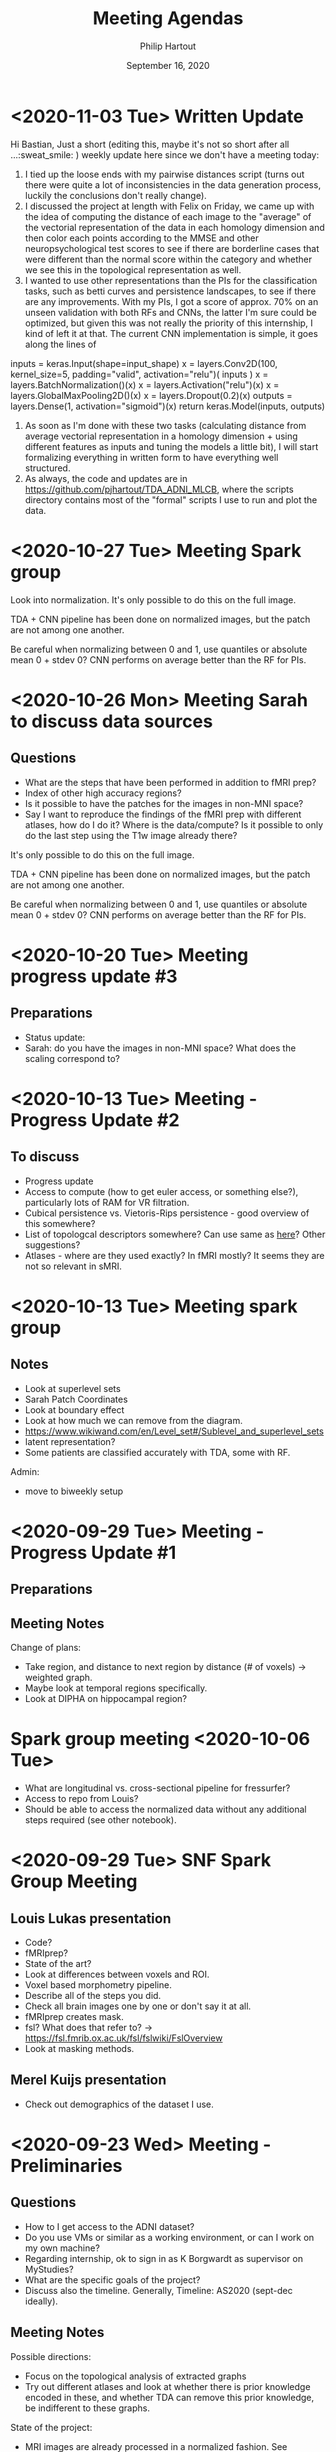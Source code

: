 #+BIND: org-export-use-babel nil
#+TITLE: Meeting Agendas
#+AUTHOR: Philip Hartout
#+EMAIL: <philip.hartout@protonmail.com>
#+DATE: September 16, 2020
#+LATEX_CLASS: article
#+LATEX_CLASS_OPTIONS:[a4paper,12pt,twoside]
#+LaTeX_HEADER:\usepackage[usenames,dvipsnames,figures]{xcolor}
#+LaTeX_HEADER:\usepackage[autostyle]{csquotes}
#+LaTeX_HEADER:\usepackage[final]{pdfpages}
#+LaTeX_HEADER:\usepackage[top=3cm, bottom=3cm, left=3cm, right=3cm]{geometry}
#+LATEX_HEADER_EXTRA:\hypersetup{colorlinks=false, linkcolor=black, citecolor=black, filecolor=black, urlcolor=black}
#+LATEX_HEADER_EXTRA:\newtheorem{definition}{Definition}[section]
#+LATEX_HEADER_EXTRA:\pagestyle{fancy}
#+LATEX_HEADER_EXTRA:\setlength{\headheight}{25pt}
#+LATEX_HEADER_EXTRA:\lhead{\textbf{Philip Hartout}}
#+LATEX_HEADER_EXTRA:\rhead{\textbf{}}
#+LATEX_HEADER_EXTRA:\rfoot{}
#+MACRO: NEWLINE @@latex:\\@@ @@html:<br>@@
#+PROPERTY: header-args :exports both :session python_emacs_session :cache :results value
#+OPTIONS: ^:nil
#+STARTUP: latexpreview
#+LATEX_COMPILER: pdflatexorg-mode restarted
* <2020-11-03 Tue> Written Update
Hi Bastian,
Just a short (editing this, maybe it's not so short after all ...:sweat_smile: ) weekly update here since we don't have a meeting today:
1. I tied up the loose ends with my pairwise distances script (turns
  out there were quite a lot of inconsistencies in the data generation
  process, luckily the conclusions don't really change).
2. I discussed the project at length with Felix on Friday, we came up
   with the idea of computing the distance of each image to the
   "average" of the vectorial representation of the data in each
   homology dimension and then color each points according to the
   MMSE and other neuropsychological test scores to see if there are borderline
   cases that were different than the normal score within the category
   and whether we see this in the topological representation as well.
3. I wanted to use other representations than the PIs for the
   classification tasks, such as betti curves and persistence
   landscapes, to see if there are any improvements. With my PIs, I
   got a score of approx. 70% on an unseen validation with both RFs
   and CNNs, the latter I'm sure could be optimized, but given this
   was not really the priority of this internship, I kind of left it
   at that. The current CNN implementation is simple, it goes along
   the lines of
inputs = keras.Input(shape=input_shape)
x = layers.Conv2D(100, kernel_size=5, padding="valid", activation="relu")(
    inputs
)
x = layers.BatchNormalization()(x)
x = layers.Activation("relu")(x)
x = layers.GlobalMaxPooling2D()(x)
x = layers.Dropout(0.2)(x)
outputs = layers.Dense(1, activation="sigmoid")(x)
return keras.Model(inputs, outputs)
4. As soon as I'm done with these two tasks (calculating distance from
   average vectorial representation in a homology dimension + using
   different features as inputs and tuning the models a little bit), I
   will start formalizing everything in written form to have
   everything well structured.
5. As always, the code and updates are in
   https://github.com/pjhartout/TDA_ADNI_MLCB, where the scripts
   directory contains most of the "formal" scripts I use to run and
   plot the data.
* <2020-10-27 Tue> Meeting Spark group
Look into normalization.
It's only possible to do this on the full image.

TDA + CNN pipeline has been done on normalized images, but the patch
are not among one another.

Be careful when normalizing between 0 and 1, use quantiles or absolute
mean 0 + stdev 0?
CNN performs on average better than the RF for PIs.

* <2020-10-26 Mon> Meeting Sarah to discuss data sources
** Questions
- What are the steps that have been performed in addition to fMRI
  prep?
- Index of other high accuracy regions?
- Is it possible to have the patches for the images in non-MNI space?
- Say I want to reproduce the findings of the fMRI prep with
  different atlases, how do I do it? Where is the data/compute? Is it
  possible to only do the last step using the T1w image already there?

It's only possible to do this on the full image.

TDA + CNN pipeline has been done on normalized images, but the patch
are not among one another.

Be careful when normalizing between 0 and 1, use quantiles or absolute
mean 0 + stdev 0?
CNN performs on average better than the RF for PIs.

* <2020-10-20 Tue> Meeting progress update #3
** Preparations
- Status update:
- Sarah: do you have the images in non-MNI space? What does the
  scaling correspond to?

* <2020-10-13 Tue> Meeting - Progress Update #2
** To discuss
- Progress update
- Access to compute (how to get euler access, or something else?),
  particularly lots of RAM for VR filtration.
- Cubical persistence vs. Vietoris-Rips persistence - good overview of
  this somewhere?
- List of topologcal descriptors somewhere? Can use same as [[https://github.com/BorgwardtLab/Ephemeral][here]]?
  Other suggestions?
- Atlases - where are they used exactly? In fMRI mostly? It seems they are
  not so relevant in sMRI.

* <2020-10-13 Tue> Meeting spark group
** Notes
- Look at superlevel sets
- Sarah Patch Coordinates
- Look at boundary effect
- Look at how much we can remove from the diagram.
- https://www.wikiwand.com/en/Level_set#/Sublevel_and_superlevel_sets
- latent representation?
- Some patients are classified accurately with TDA, some with RF.
Admin:
- move to biweekly setup

* <2020-09-29 Tue> Meeting - Progress Update #1
** Preparations
** Meeting Notes
Change of plans:
- Take region, and distance to next region by distance (# of voxels)
  -> weighted graph.
- Maybe look at temporal regions specifically.
- Look at DIPHA on hippocampal region?

* Spark group meeting <2020-10-06 Tue>
- What are longitudinal vs. cross-sectional pipeline for fressurfer?
- Access to repo from Louis?
- Should be able to access the normalized data without any additional
  steps required (see other notebook).

* <2020-09-29 Tue> SNF Spark Group Meeting
** Louis Lukas presentation
- Code?
- fMRIprep?
- State of the art?
- Look at differences between voxels and ROI.
- Voxel based morphometry pipeline.
- Describe all of the steps you did.
- Check all brain images one by one or don't say it at all.
- fMRIprep creates mask.
- fsl? What does that refer to? ->
  https://fsl.fmrib.ox.ac.uk/fsl/fslwiki/FslOverview
- Look at masking methods.
** Merel Kuijs presentation
- Check out demographics of the dataset I use.

* <2020-09-23 Wed> Meeting - Preliminaries
** Questions
- How to I get access to the ADNI dataset?
- Do you use VMs or similar as a working environment, or can I work on
  my own machine?
- Regarding internship, ok to sign in as K Borgwardt as supervisor on MyStudies?
- What are the specific goals of the project?
- Discuss also the timeline. Generally, Timeline: AS2020 (sept-dec
  ideally).
** Meeting Notes
Possible directions:
- Focus on the topological analysis of extracted graphs
- Try out different atlases and look at whether there is prior
  knowledge encoded in these, and whether TDA can remove this prior
  knowledge, be indifferent to these graphs.

State of the project:
- MRI images are already processed in a normalized fashion. See
  directory
  /links/groups/borgwardt/Data/ADNI/brain_extraction-complete_normalized/sub-ADNI002S0295
  for the typical patient. Different timepoints are available (up to
  4, at 6 months interval).

Regular meetings:
- Spark group meeting at 3pm
- Weekly one on one, choose slot (probably after Wednesday).

Administrative matters:
- Slack channel [TODO Bastian]
- Server access will be granted when
  registered. Servers are: =bs-borgwardt01= , =bs-borgwardt02=, =euler.ethz.ch=.
- Directory to ADNI directory: links/groups/borgwardt/Data/ADNI
- Look at brain extraction complete normalized within this directory
  for the preprocessed dataset.

Actionable list for next meeting:
- Take common atlas, extract graphs
- Then look at topological descriptors
- Look at packages: https://nilearn.github.io/ and https://giotto-ai.github.io/gtda-docs/latest/library.html
